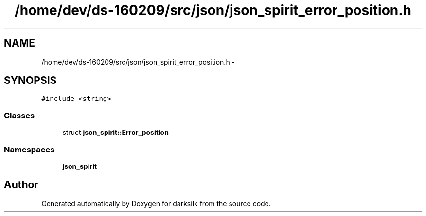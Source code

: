 .TH "/home/dev/ds-160209/src/json/json_spirit_error_position.h" 3 "Wed Feb 10 2016" "Version 1.0.0.0" "darksilk" \" -*- nroff -*-
.ad l
.nh
.SH NAME
/home/dev/ds-160209/src/json/json_spirit_error_position.h \- 
.SH SYNOPSIS
.br
.PP
\fC#include <string>\fP
.br

.SS "Classes"

.in +1c
.ti -1c
.RI "struct \fBjson_spirit::Error_position\fP"
.br
.in -1c
.SS "Namespaces"

.in +1c
.ti -1c
.RI " \fBjson_spirit\fP"
.br
.in -1c
.SH "Author"
.PP 
Generated automatically by Doxygen for darksilk from the source code\&.
